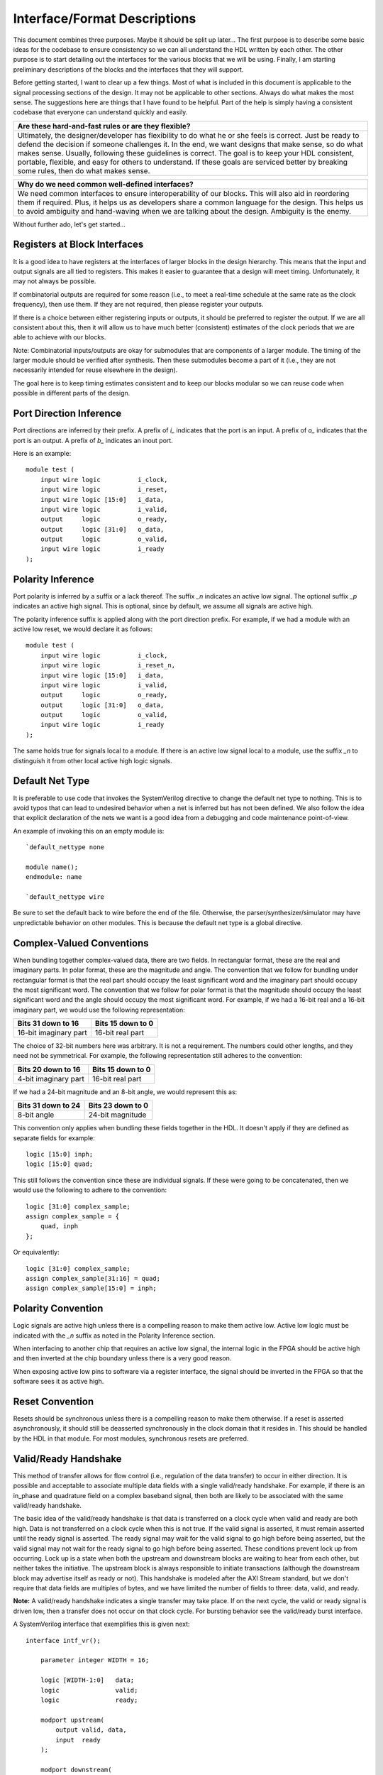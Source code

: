 #############################
Interface/Format Descriptions
#############################

This document combines three purposes. Maybe it should be split
up later... The first purpose is to describe some basic ideas
for the codebase to ensure consistency so we can all understand
the HDL written by each other. The other purpose is to start
detailing out the interfaces for the various blocks that we will
be using. Finally, I am starting preliminary descriptions of the
blocks and the interfaces that they will support.

Before getting started, I want to clear up a few things. Most of
what is included in this document is applicable to the signal
processing sections of the design. It may not be applicable to
other sections. Always do what makes the most sense. The
suggestions here are things that I have found to be helpful.
Part of the help is simply having a consistent codebase that
everyone can understand quickly and easily.

+--------------------------------------------------------------+
| Are these hard-and-fast rules or are they flexible?          |
+==============================================================+
| Ultimately, the designer/developer has flexibility to do what|
| he or she feels is correct. Just be ready to defend the      |
| decision if someone challenges it. In the end, we want       |
| designs that make sense, so do what makes sense. Usually,    |
| following these guidelines is correct. The goal is to keep   |
| your HDL consistent, portable, flexible, and easy for others |
| to understand. If these goals are serviced better by breaking|
| some rules, then do what makes sense.                        |
+--------------------------------------------------------------+

+--------------------------------------------------------------+
| Why do we need common well-defined interfaces?               |
+==============================================================+
| We need common interfaces to ensure interoperability of our  |
| blocks. This will also aid in reordering them if required.   |
| Plus, it helps us as developers share a common language for  |
| the design. This helps us to avoid ambiguity and hand-waving |
| when we are talking about the design. Ambiguity is the enemy.|
+--------------------------------------------------------------+

Without further ado, let's get started...

******************************
Registers at Block Interfaces
******************************

It is a good idea to have registers at the interfaces of larger
blocks in the design hierarchy. This means that the input and
output signals are all tied to registers. This makes it easier
to guarantee that a design will meet timing. Unfortunately, it
may not always be possible.

If combinatorial outputs are required for some reason (i.e.,
to meet a real-time schedule at the same rate as the clock
frequency), then use them. If they are not required, then
please register your outputs.

If there is a choice between either registering inputs or
outputs, it should be preferred to register the output. If we
are all consistent about this, then it will allow us to have
much better (consistent) estimates of the clock periods that
we are able to achieve with our blocks.

Note: Combinatorial inputs/outputs are okay for submodules
that are components of a larger module. The timing of the
larger module should be verified after synthesis. Then these
submodules become a part of it (i.e., they are not necessarily
intended for reuse elsewhere in the design).

The goal here is to keep timing estimates consistent and
to keep our blocks modular so we can reuse code when possible
in different parts of the design.

**************************
Port Direction Inference
**************************

Port directions are inferred by their prefix. A prefix of *i_*
indicates that the port is an input. A prefix of *o_* indicates
that the port is an output. A prefix of *b_* indicates an inout
port.

Here is an example::

    module test (
        input wire logic          i_clock,
        input wire logic          i_reset,
        input wire logic [15:0]   i_data,
        input wire logic          i_valid,
        output     logic          o_ready,
        output     logic [31:0]   o_data,
        output     logic          o_valid,
        input wire logic          i_ready
    );

**************************
Polarity Inference
**************************

Port polarity is inferred by a suffix or a lack thereof. The suffix
*_n* indicates an active low signal. The optional suffix *_p* indicates
an active high signal. This is optional, since by default, we assume
all signals are active high.

The polarity inference suffix is applied along with the port direction
prefix. For example, if we had a module with an active low reset, we
would declare it as follows::

    module test (
        input wire logic          i_clock,
        input wire logic          i_reset_n,
        input wire logic [15:0]   i_data,
        input wire logic          i_valid,
        output     logic          o_ready,
        output     logic [31:0]   o_data,
        output     logic          o_valid,
        input wire logic          i_ready
    );

The same holds true for signals local to a module. If there is an
active low signal local to a module, use the suffix *_n* to
distinguish it from other local active high logic signals.

**************************
Default Net Type
**************************

It is preferable to use code that invokes the SystemVerilog directive
to change the default net type to nothing. This is to avoid typos that
can lead to undesired behavior when a net is inferred but has not been
defined. We also follow the idea that explicit declaration of the nets
we want is a good idea from a debugging and code maintenance
point-of-view.

An example of invoking this on an empty module is::

    `default_nettype none

    module name();
    endmodule: name

    `default_nettype wire

Be sure to set the default back to wire before the end of the file.
Otherwise, the parser/synthesizer/simulator may have unpredictable
behavior on other modules. This is because the default net type is a
global directive.

**************************
Complex-Valued Conventions
**************************

When bundling together complex-valued data, there are two fields.
In rectangular format, these are the real and imaginary parts.
In polar format, these are the magnitude and angle. The convention
that we follow for bundling under rectangular format is that the
real part should occupy the least significant word and the
imaginary part should occupy the most significant word. The
convention that we follow for polar format is that the magnitude
should occupy the least significant word and the angle should
occupy the most significant word. For example, if we had a 16-bit
real and a 16-bit imaginary part, we would use the following
representation:

+------------------------+------------------------+
| Bits 31 down to 16     | Bits 15 down to 0      |
+========================+========================+
| 16-bit imaginary part  | 16-bit real part       |
+------------------------+------------------------+

The choice of 32-bit numbers here was arbitrary. It is not a
requirement. The numbers could other lengths, and they need
not be symmetrical. For example, the following representation
still adheres to the convention:

+------------------------+------------------------+
| Bits 20 down to 16     | Bits 15 down to 0      |
+========================+========================+
| 4-bit imaginary part   | 16-bit real part       |
+------------------------+------------------------+

If we had a 24-bit magnitude and an 8-bit angle, we would
represent this as:

+------------------------+------------------------+
| Bits 31 down to 24     | Bits 23 down to 0      |
+========================+========================+
| 8-bit angle            | 24-bit magnitude       |
+------------------------+------------------------+

This convention only applies when bundling these fields together
in the HDL. It doesn't apply if they are defined as separate
fields for example::

    logic [15:0] inph;
    logic [15:0] quad;

This still follows the convention since these are individual
signals. If these were going to be concatenated, then we would
use the following to adhere to the convention::

    logic [31:0] complex_sample;
    assign complex_sample = {
        quad, inph
    };

Or equivalently::

    logic [31:0] complex_sample;
    assign complex_sample[31:16] = quad;
    assign complex_sample[15:0] = inph;

**********************
Polarity Convention
**********************

Logic signals are active high unless there is a compelling reason
to make them active low. Active low logic must be indicated with the
*_n* suffix as noted in the Polarity Inference section.

When interfacing to another chip that requires an active low signal,
the internal logic in the FPGA should be active high and then
inverted at the chip boundary unless there is a very good reason.

When exposing active low pins to software via a register interface,
the signal should be inverted in the FPGA so that the software sees
it as active high.

**********************
Reset Convention
**********************

Resets should be synchronous unless there is a compelling reason
to make them otherwise. If a reset is asserted asynchronously, it
should still be deasserted synchronously in the clock domain that
it resides in. This should be handled by the HDL in that module.
For most modules, synchronous resets are preferred.

**********************
Valid/Ready Handshake
**********************

This method of transfer allows for flow control (i.e.,
regulation of the data transfer) to occur in either
direction. It is possible and acceptable to associate
multiple data fields with a single valid/ready handshake.
For example, if there is an in_phase and quadrature field
on a complex baseband signal, then both are likely to be
associated with the same valid/ready handshake.

The basic idea of the valid/ready handshake is that data is
transferred on a clock cycle when valid and ready are both
high. Data is not transferred on a clock cycle when this is
not true. If the valid signal is asserted, it must remain
asserted until the ready signal is asserted. The ready signal
may wait for the valid signal to go high before being asserted,
but the valid signal may not wait for the ready signal to go
high before being asserted. These conditions prevent lock up
from occurring. Lock up is a state when both the upstream and
downstream blocks are waiting to hear from each other, but
neither takes the initiative. The upstream block is always
responsible to initiate transactions (although the downstream
block may advertise itself as ready or not). This handshake
is modeled after the AXI Stream standard, but we don't require
that data fields are multiples of bytes, and we have limited
the number of fields to three: data, valid, and ready.

**Note:** A valid/ready handshake indicates a single transfer may
take place. If on the next cycle, the valid or ready signal is
driven low, then a transfer does not occur on that clock cycle.
For bursting behavior see the valid/ready burst interface.

A SystemVerilog interface that exemplifies this is given next::

    interface intf_vr();

        parameter integer WIDTH = 16;

        logic [WIDTH-1:0]   data;
        logic               valid;
        logic               ready;

        modport upstream(
            output valid, data,
            input  ready
        );

        modport downstream(
            input  valid, data,
            output ready
        );

    endinterface: intf_vr

If SystemVerilog interfaces are not well supported by the tools,
then we will just mimic them by using the names with prefixes. For
example::

    module upstream_module (
        input  wire logic       i_clock,
        input  wire logic       i_reset,
        output      logic [7:0] o_sample_data,
        output      logic       o_sample_valid,
        input  wire logic       i_sample_ready
    );
    endmodule

    module downstream_module (
        input  wire logic       i_clock,
        output      logic       i_reset,
        input  wire logic [7:0] i_sample_data,
        input  wire logic       i_sample_valid,
        output      logic       o_sample_ready
    );
    endmodule

Some blocks will only support flow regulation in one direction
or the other (either upstream or downstream only). These can be
implemented by tying a ready/valid signal high or by simply leaving
it off the port map. Anything left off the port map is assumed to
be driven by a constant high value. The preferred implementation is
to leave the port off of the port map.

Do not name signals valid and ready unless they have the semantics
indicated in this section. It will just confuse us.

**********************
Valid/Ready Bursting
**********************

The Valid/Ready Bursting interface indicates that a burst transaction
is required. Using this interface creates a contractual agreement
between two blocks that the burst will occur completely without
push back or gaps in the transmission. It is also possible to
use the Valid/Ready Handshake for bursts, but the contract between
those blocks is that push back and gaps in the valid signal are
allowed. For example, the FFT output and a cyclic prefix buffer
might use this type of bursting interface.

There is a one-to-one correspondence between the signals in the
Valid/Ready Burst and the signals in the Valid/Ready Handshake
described above, but we have changed their names to indicate that
they are part of the burst interface. We prefixed their names
with a *b* to set them apart from the handshaking signals. Thus,
the signal names are bvalid, bready, and bdata. This prefix is
to help avoid developer confusion.

For this interface, when bvalid and bready are both high, a burst is
initiated. Following this, bready should go low, while bvalid remains
high until the entire burst has been transferred. The downstream block
must consume the entire burst (if bready is asserted, then the block
is advertising that it has sufficient space). The bvalid signal
remains high for the duration of the burst. If another burst is
ready, the bvalid signal will remain high after the burst is complete.
The same rules as in the Valid/Ready Handshake apply here to avoid lock
up. The bvalid signal cannot wait on the bready signal. Once bvalid is
asserted, it cannot be deasserted until the transfer has occurred
(except in the case of a reset being asserted).

A SystemVerilog interface that exemplifies this is given next::

    interface intf_burst();

        parameter integer WIDTH = 16;

        logic [WIDTH-1:0]   bdata;
        logic               bvalid;
        logic               bready;

        modport upstream(
            output bvalid, bdata,
            input  bready
        );

        modport downstream(
            input  bvalid, bdata,
            output bready
        );

    endinterface: intf_burst

And a pair of verilog modules that exemplifies this is given here::

    module upstream_module (
        input  wire logic        i_clock,
        input  wire logic        i_reset,
        output      logic [31:0] o_sample_bdata,
        output      logic        o_sample_bvalid,
        input  wire logic        i_sample_bready
    );
    endmodule

    module downstream_module (
        input  wire logic        i_clock,
        output      logic        i_reset,
        input  wire logic [31:0] i_sample_bdata,
        input  wire logic        i_sample_bvalid,
        output      logic        o_sample_bready
    );
    endmodule

Do not name signals bvalid and bready unless they have the semantics
indicated in this section. It will just confuse us.

The burst size is not part of the interface, but is an important part
of the module. It will either be a fixed number built in to the module
or a module parameter (if it can be changed when instantiated). If it
is fixed in the module, then it will typically be included in the
module name. For example, if the bursts represent frames of an FFT
and the size is fixed at 1024. Then the FFT module should be named
something like fft_1024. On the other hand, if the size is
parameterizable, then it should be added to the parameter list when
instantiating the module. This will make the burst length clear to
the uninitated, and make the code more user friendly.